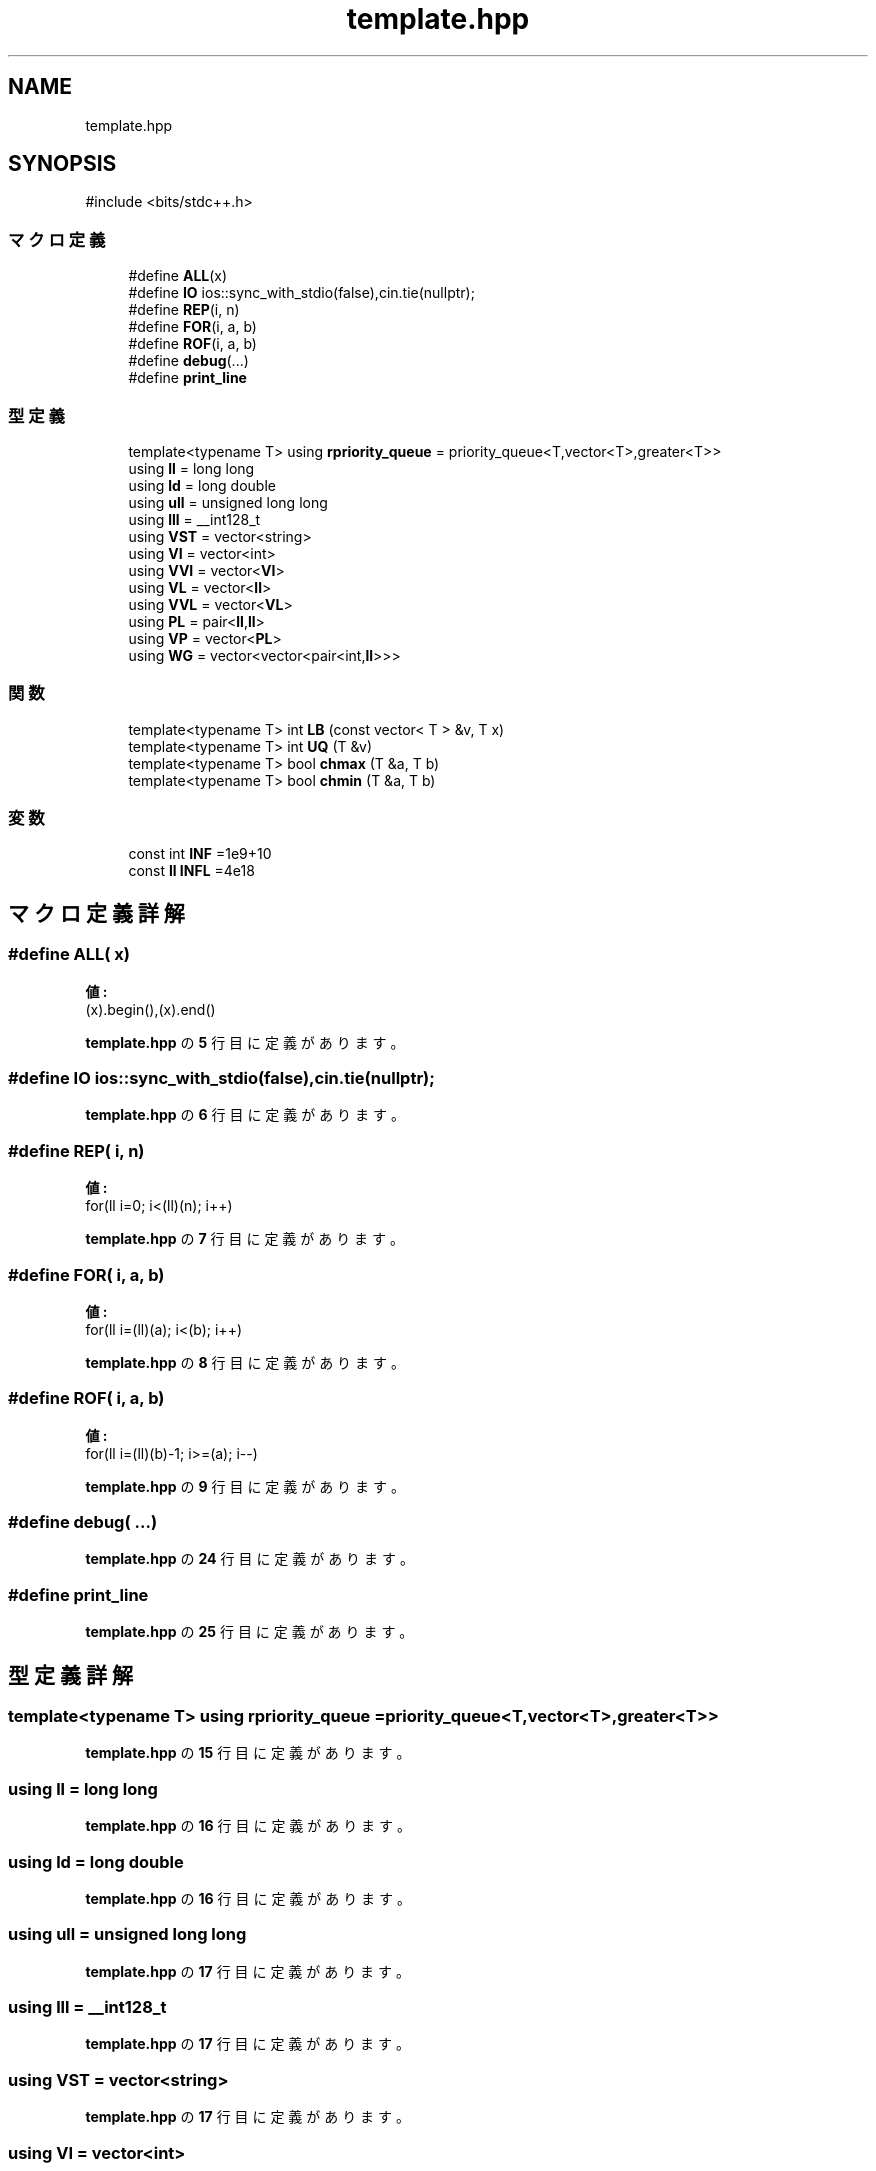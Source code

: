 .TH "template.hpp" 3 "Kyopro Library" \" -*- nroff -*-
.ad l
.nh
.SH NAME
template.hpp
.SH SYNOPSIS
.br
.PP
\fR#include <bits/stdc++\&.h>\fP
.br

.SS "マクロ定義"

.in +1c
.ti -1c
.RI "#define \fBALL\fP(x)"
.br
.ti -1c
.RI "#define \fBIO\fP   ios::sync_with_stdio(false),cin\&.tie(nullptr);"
.br
.ti -1c
.RI "#define \fBREP\fP(i,  n)"
.br
.ti -1c
.RI "#define \fBFOR\fP(i,  a,  b)"
.br
.ti -1c
.RI "#define \fBROF\fP(i,  a,  b)"
.br
.ti -1c
.RI "#define \fBdebug\fP(\&.\&.\&.)"
.br
.ti -1c
.RI "#define \fBprint_line\fP"
.br
.in -1c
.SS "型定義"

.in +1c
.ti -1c
.RI "template<typename T> using \fBrpriority_queue\fP = priority_queue<T,vector<T>,greater<T>>"
.br
.ti -1c
.RI "using \fBll\fP = long long"
.br
.ti -1c
.RI "using \fBld\fP = long double"
.br
.ti -1c
.RI "using \fBull\fP = unsigned long long"
.br
.ti -1c
.RI "using \fBlll\fP = __int128_t"
.br
.ti -1c
.RI "using \fBVST\fP = vector<string>"
.br
.ti -1c
.RI "using \fBVI\fP = vector<int>"
.br
.ti -1c
.RI "using \fBVVI\fP = vector<\fBVI\fP>"
.br
.ti -1c
.RI "using \fBVL\fP = vector<\fBll\fP>"
.br
.ti -1c
.RI "using \fBVVL\fP = vector<\fBVL\fP>"
.br
.ti -1c
.RI "using \fBPL\fP = pair<\fBll\fP,\fBll\fP>"
.br
.ti -1c
.RI "using \fBVP\fP = vector<\fBPL\fP>"
.br
.ti -1c
.RI "using \fBWG\fP = vector<vector<pair<int,\fBll\fP>>>"
.br
.in -1c
.SS "関数"

.in +1c
.ti -1c
.RI "template<typename T> int \fBLB\fP (const vector< T > &v, T x)"
.br
.ti -1c
.RI "template<typename T> int \fBUQ\fP (T &v)"
.br
.ti -1c
.RI "template<typename T> bool \fBchmax\fP (T &a, T b)"
.br
.ti -1c
.RI "template<typename T> bool \fBchmin\fP (T &a, T b)"
.br
.in -1c
.SS "変数"

.in +1c
.ti -1c
.RI "const int \fBINF\fP =1e9+10"
.br
.ti -1c
.RI "const \fBll\fP \fBINFL\fP =4e18"
.br
.in -1c
.SH "マクロ定義詳解"
.PP 
.SS "#define ALL( x)"
\fB値:\fP
.nf
(x)\&.begin(),(x)\&.end()
.PP
.fi

.PP
 \fBtemplate\&.hpp\fP の \fB5\fP 行目に定義があります。
.SS "#define IO   ios::sync_with_stdio(false),cin\&.tie(nullptr);"

.PP
 \fBtemplate\&.hpp\fP の \fB6\fP 行目に定義があります。
.SS "#define REP( i,  n)"
\fB値:\fP
.nf
for(ll i=0; i<(ll)(n); i++)
.PP
.fi

.PP
 \fBtemplate\&.hpp\fP の \fB7\fP 行目に定義があります。
.SS "#define FOR( i,  a,  b)"
\fB値:\fP
.nf
for(ll i=(ll)(a); i<(b); i++)
.PP
.fi

.PP
 \fBtemplate\&.hpp\fP の \fB8\fP 行目に定義があります。
.SS "#define ROF( i,  a,  b)"
\fB値:\fP
.nf
for(ll i=(ll)(b)\-1; i>=(a); i\-\-)
.PP
.fi

.PP
 \fBtemplate\&.hpp\fP の \fB9\fP 行目に定義があります。
.SS "#define debug( \&.\&.\&.)"

.PP
 \fBtemplate\&.hpp\fP の \fB24\fP 行目に定義があります。
.SS "#define print_line"

.PP
 \fBtemplate\&.hpp\fP の \fB25\fP 行目に定義があります。
.SH "型定義詳解"
.PP 
.SS "template<typename T> using \fBrpriority_queue\fP = priority_queue<T,vector<T>,greater<T>>"

.PP
 \fBtemplate\&.hpp\fP の \fB15\fP 行目に定義があります。
.SS "using \fBll\fP = long long"

.PP
 \fBtemplate\&.hpp\fP の \fB16\fP 行目に定義があります。
.SS "using \fBld\fP = long double"

.PP
 \fBtemplate\&.hpp\fP の \fB16\fP 行目に定義があります。
.SS "using \fBull\fP = unsigned long long"

.PP
 \fBtemplate\&.hpp\fP の \fB17\fP 行目に定義があります。
.SS "using \fBlll\fP = __int128_t"

.PP
 \fBtemplate\&.hpp\fP の \fB17\fP 行目に定義があります。
.SS "using \fBVST\fP = vector<string>"

.PP
 \fBtemplate\&.hpp\fP の \fB17\fP 行目に定義があります。
.SS "using \fBVI\fP = vector<int>"

.PP
 \fBtemplate\&.hpp\fP の \fB18\fP 行目に定義があります。
.SS "using \fBVVI\fP = vector<\fBVI\fP>"

.PP
 \fBtemplate\&.hpp\fP の \fB18\fP 行目に定義があります。
.SS "using \fBVL\fP = vector<\fBll\fP>"

.PP
 \fBtemplate\&.hpp\fP の \fB18\fP 行目に定義があります。
.SS "using \fBVVL\fP = vector<\fBVL\fP>"

.PP
 \fBtemplate\&.hpp\fP の \fB18\fP 行目に定義があります。
.SS "using \fBPL\fP = pair<\fBll\fP,\fBll\fP>"

.PP
 \fBtemplate\&.hpp\fP の \fB19\fP 行目に定義があります。
.SS "using \fBVP\fP = vector<\fBPL\fP>"

.PP
 \fBtemplate\&.hpp\fP の \fB19\fP 行目に定義があります。
.SS "using \fBWG\fP = vector<vector<pair<int,\fBll\fP>>>"

.PP
 \fBtemplate\&.hpp\fP の \fB19\fP 行目に定義があります。
.SH "関数詳解"
.PP 
.SS "template<typename T> int LB (const vector< T > & v, T x)"

.PP
 \fBtemplate\&.hpp\fP の \fB11\fP 行目に定義があります。
.SS "template<typename T> int UQ (T & v)"

.PP
 \fBtemplate\&.hpp\fP の \fB12\fP 行目に定義があります。
.SS "template<typename T> bool chmax (T & a, T b)"

.PP
 \fBtemplate\&.hpp\fP の \fB13\fP 行目に定義があります。
.SS "template<typename T> bool chmin (T & a, T b)"

.PP
 \fBtemplate\&.hpp\fP の \fB14\fP 行目に定義があります。
.SH "変数詳解"
.PP 
.SS "const int INF =1e9+10"

.PP
 \fBtemplate\&.hpp\fP の \fB16\fP 行目に定義があります。
.SS "const \fBll\fP INFL =4e18"

.PP
 \fBtemplate\&.hpp\fP の \fB16\fP 行目に定義があります。
.SH "著者"
.PP 
 Kyopro Libraryのソースコードから抽出しました。
